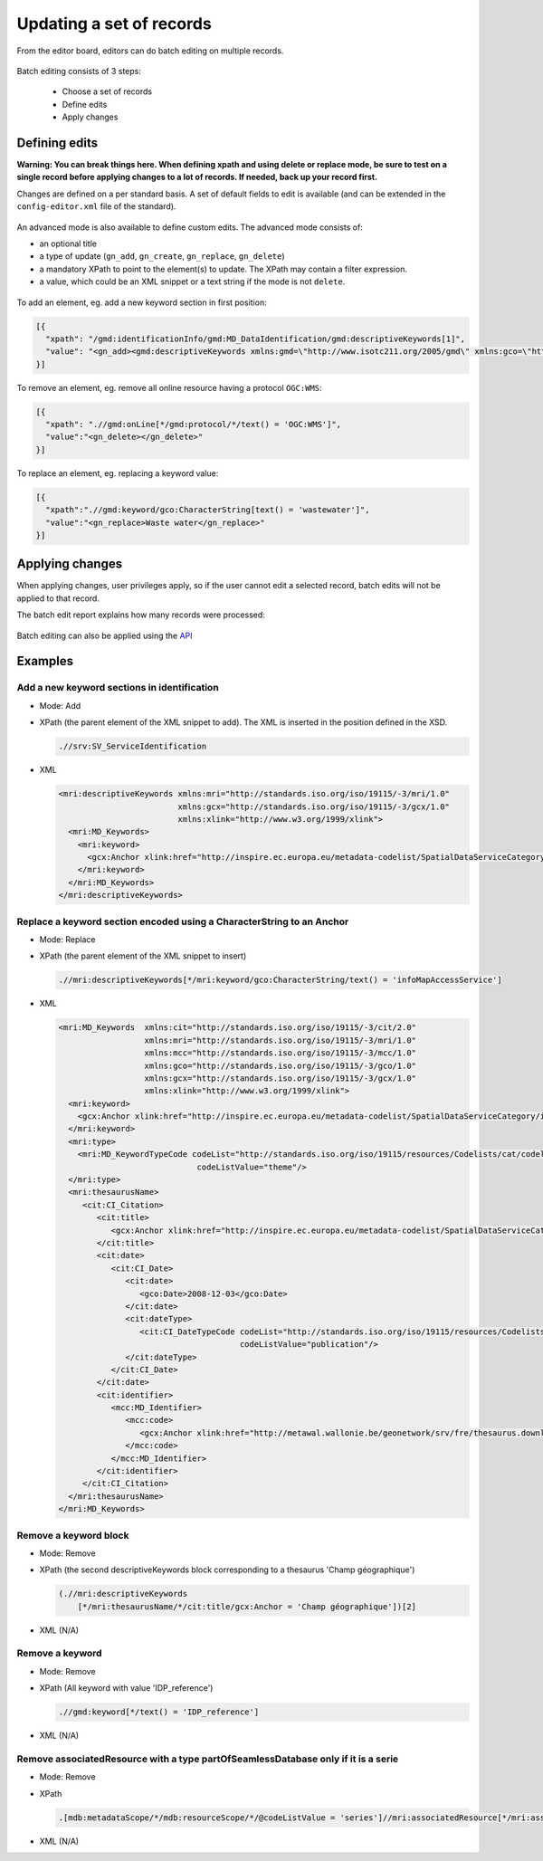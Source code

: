 .. _batchediting:

Updating a set of records
#########################


From the editor board, editors can do batch editing on multiple records.

.. figure:: img/batch-editing-menu.png

Batch editing consists of 3 steps:

 - Choose a set of records

 - Define edits

 - Apply changes


Defining edits
--------------

**Warning: You can break things here. When defining xpath and using delete or replace mode, be sure to test on a single record before applying changes to a lot of records. If needed, back up your record first.**


Changes are defined on a per standard basis. A set of default fields to edit is available (and can be extended in the ``config-editor.xml`` file of the standard).

.. figure:: img/batch-editing-iso19139fields.png


An advanced mode is also available to define custom edits. The advanced mode consists of:

* an optional title
* a type of update (``gn_add``, ``gn_create``, ``gn_replace``, ``gn_delete``)
* a mandatory XPath to point to the element(s) to update. The XPath may contain a filter expression.
* a value, which could be an XML snippet or a text string if the mode is not ``delete``.


.. figure:: img/batch-editing-advancedmode.png



To add an element, eg. add a new keyword section in first position:

.. code-block:: json

   [{
     "xpath": "/gmd:identificationInfo/gmd:MD_DataIdentification/gmd:descriptiveKeywords[1]",
     "value": "<gn_add><gmd:descriptiveKeywords xmlns:gmd=\"http://www.isotc211.org/2005/gmd\" xmlns:gco=\"http://www.isotc211.org/2005/gco\"><gmd:MD_Keywords><gmd:keyword><gco:CharacterString>Waste water</gco:CharacterString></gmd:keyword><gmd:type><gmd:MD_KeywordTypeCode codeList=\"./resources/codeList.xml#MD_KeywordTypeCode\" codeListValue=\"theme\"/></gmd:type></gmd:MD_Keywords></gmd:descriptiveKeywords></gn_add>"
   }]

To remove an element, eg. remove all online resource having a protocol ``OGC:WMS``:

.. code-block:: json

  [{
    "xpath": ".//gmd:onLine[*/gmd:protocol/*/text() = 'OGC:WMS']",
    "value":"<gn_delete></gn_delete>"
  }]



To replace an element, eg. replacing a keyword value:

.. code-block:: json

   [{
     "xpath":".//gmd:keyword/gco:CharacterString[text() = 'wastewater']",
     "value":"<gn_replace>Waste water</gn_replace>"
   }]

.. figure:: img/batch-editing-replace.png


Applying changes
----------------

When applying changes, user privileges apply, so if the user cannot edit a selected record, batch edits will not be applied to that record.

The batch edit report explains how many records were processed:


.. figure:: img/batch-editing-report.png



Batch editing can also be applied using the `API <|demo_url|/doc/api/index.html#/records/batchEdit>`_


Examples
--------

Add a new keyword sections in identification
~~~~~~~~~~~~~~~~~~~~~~~~~~~~~~~~~~~~~~~~~~~~

* Mode: Add

* XPath (the parent element of the XML snippet to add). The XML is inserted in the position defined in the XSD.

  .. code-block:: xslt

    .//srv:SV_ServiceIdentification

* XML

  .. code-block:: xml

    <mri:descriptiveKeywords xmlns:mri="http://standards.iso.org/iso/19115/-3/mri/1.0"
                             xmlns:gcx="http://standards.iso.org/iso/19115/-3/gcx/1.0"
                             xmlns:xlink="http://www.w3.org/1999/xlink">
      <mri:MD_Keywords>
        <mri:keyword>
          <gcx:Anchor xlink:href="http://inspire.ec.europa.eu/metadata-codelist/SpatialDataServiceCategory/infoMapAccessService">Service d’accès aux cartes</gcx:Anchor>
        </mri:keyword>
      </mri:MD_Keywords>
    </mri:descriptiveKeywords>


Replace a keyword section encoded using a CharacterString to an Anchor
~~~~~~~~~~~~~~~~~~~~~~~~~~~~~~~~~~~~~~~~~~~~~~~~~~~~~~~~~~~~~~~~~~~~~~


* Mode: Replace

* XPath (the parent element of the XML snippet to insert)

  .. code-block:: xslt

    .//mri:descriptiveKeywords[*/mri:keyword/gco:CharacterString/text() = 'infoMapAccessService']

* XML

  .. code-block:: xml

    <mri:MD_Keywords  xmlns:cit="http://standards.iso.org/iso/19115/-3/cit/2.0"
                      xmlns:mri="http://standards.iso.org/iso/19115/-3/mri/1.0"
                      xmlns:mcc="http://standards.iso.org/iso/19115/-3/mcc/1.0"
                      xmlns:gco="http://standards.iso.org/iso/19115/-3/gco/1.0"
                      xmlns:gcx="http://standards.iso.org/iso/19115/-3/gcx/1.0"
                      xmlns:xlink="http://www.w3.org/1999/xlink">
      <mri:keyword>
        <gcx:Anchor xlink:href="http://inspire.ec.europa.eu/metadata-codelist/SpatialDataServiceCategory/infoMapAccessService">Service d’accès aux cartes</gcx:Anchor>
      </mri:keyword>
      <mri:type>
        <mri:MD_KeywordTypeCode codeList="http://standards.iso.org/iso/19115/resources/Codelists/cat/codelists.xml#MD_KeywordTypeCode"
                                 codeListValue="theme"/>
      </mri:type>
      <mri:thesaurusName>
         <cit:CI_Citation>
            <cit:title>
               <gcx:Anchor xlink:href="http://inspire.ec.europa.eu/metadata-codelist/SpatialDataServiceCategory#">Classification of spatial data services</gcx:Anchor>
            </cit:title>
            <cit:date>
               <cit:CI_Date>
                  <cit:date>
                     <gco:Date>2008-12-03</gco:Date>
                  </cit:date>
                  <cit:dateType>
                     <cit:CI_DateTypeCode codeList="http://standards.iso.org/iso/19115/resources/Codelists/cat/codelists.xml#CI_DateTypeCode"
                                          codeListValue="publication"/>
                  </cit:dateType>
               </cit:CI_Date>
            </cit:date>
            <cit:identifier>
               <mcc:MD_Identifier>
                  <mcc:code>
                     <gcx:Anchor xlink:href="http://metawal.wallonie.be/geonetwork/srv/fre/thesaurus.download?ref=external.theme.httpinspireeceuropaeumetadatacodelistSpatialDataServiceCategory-SpatialDataServiceCategory">geonetwork.thesaurus.external.theme.httpinspireeceuropaeumetadatacodelistSpatialDataServiceCategory-SpatialDataServiceCategory</gcx:Anchor>
                  </mcc:code>
               </mcc:MD_Identifier>
            </cit:identifier>
         </cit:CI_Citation>
      </mri:thesaurusName>
    </mri:MD_Keywords>

Remove a keyword block
~~~~~~~~~~~~~~~~~~~~~~

* Mode: Remove

* XPath (the second descriptiveKeywords block corresponding to a thesaurus 'Champ géographique')

  .. code-block:: xslt

    (.//mri:descriptiveKeywords
        [*/mri:thesaurusName/*/cit:title/gcx:Anchor = 'Champ géographique'])[2]

* XML (N/A)

Remove a keyword
~~~~~~~~~~~~~~~~

* Mode: Remove

* XPath (All keyword with value 'IDP_reference')

  .. code-block:: xslt

    .//gmd:keyword[*/text() = 'IDP_reference']

* XML (N/A)


Remove associatedResource with a type partOfSeamlessDatabase only if it is a serie
~~~~~~~~~~~~~~~~~~~~~~~~~~~~~~~~~~~~~~~~~~~~~~~~~~~~~~~~~~~~~~~~~~~~~~~~~~~~~~~~~~

* Mode: Remove

* XPath

  .. code-block:: xslt

    .[mdb:metadataScope/*/mdb:resourceScope/*/@codeListValue = 'series']//mri:associatedResource[*/mri:associationType/*/@codeListValue = "partOfSeamlessDatabase"]

* XML (N/A)

